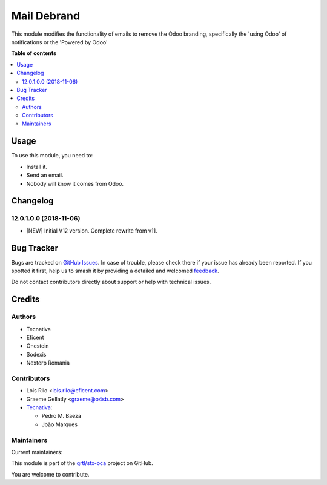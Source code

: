 ============
Mail Debrand
============

.. 
   !!!!!!!!!!!!!!!!!!!!!!!!!!!!!!!!!!!!!!!!!!!!!!!!!!!!
   !! This file is generated by oca-gen-addon-readme !!
   !! changes will be overwritten.                   !!
   !!!!!!!!!!!!!!!!!!!!!!!!!!!!!!!!!!!!!!!!!!!!!!!!!!!!
   !! source digest: sha256:82e70bcd4aba6dbc1445793f9666bee72f2cf1cc906fe8837c067daeeee22eef
   !!!!!!!!!!!!!!!!!!!!!!!!!!!!!!!!!!!!!!!!!!!!!!!!!!!!

.. |badge1| image:: https://img.shields.io/badge/maturity-Production%2FStable-green.png
    :target: https://odoo-community.org/page/development-status
    :alt: Production/Stable
.. |badge2| image:: https://img.shields.io/badge/licence-AGPL--3-blue.png
    :target: http://www.gnu.org/licenses/agpl-3.0-standalone.html
    :alt: License: AGPL-3
.. |badge3| image:: https://img.shields.io/badge/github-qrtl%2Fstx--oca-lightgray.png?logo=github
    :target: https://github.com/qrtl/stx-oca/tree/15.0/mail_debrand
    :alt: qrtl/stx-oca

|badge1| |badge2| |badge3|

This module modifies the functionality of emails to remove the Odoo branding,
specifically the 'using Odoo' of notifications or the 'Powered by Odoo'

**Table of contents**

.. contents::
   :local:

Usage
=====

To use this module, you need to:

* Install it.
* Send an email.
* Nobody will know it comes from Odoo.

Changelog
=========

12.0.1.0.0 (2018-11-06)
~~~~~~~~~~~~~~~~~~~~~~~

* [NEW] Initial V12 version. Complete rewrite from v11.

Bug Tracker
===========

Bugs are tracked on `GitHub Issues <https://github.com/qrtl/stx-oca/issues>`_.
In case of trouble, please check there if your issue has already been reported.
If you spotted it first, help us to smash it by providing a detailed and welcomed
`feedback <https://github.com/qrtl/stx-oca/issues/new?body=module:%20mail_debrand%0Aversion:%2015.0%0A%0A**Steps%20to%20reproduce**%0A-%20...%0A%0A**Current%20behavior**%0A%0A**Expected%20behavior**>`_.

Do not contact contributors directly about support or help with technical issues.

Credits
=======

Authors
~~~~~~~

* Tecnativa
* Eficent
* Onestein
* Sodexis
* Nexterp Romania

Contributors
~~~~~~~~~~~~

* Lois Rilo <lois.rilo@eficent.com>
* Graeme Gellatly <graeme@o4sb.com>
* `Tecnativa <https://www.tecnativa.com>`__:

  * Pedro M. Baeza
  * João Marques

Maintainers
~~~~~~~~~~~

.. |maintainer-pedrobaeza| image:: https://github.com/pedrobaeza.png?size=40px
    :target: https://github.com/pedrobaeza
    :alt: pedrobaeza
.. |maintainer-joao-p-marques| image:: https://github.com/joao-p-marques.png?size=40px
    :target: https://github.com/joao-p-marques
    :alt: joao-p-marques

Current maintainers:

|maintainer-pedrobaeza| |maintainer-joao-p-marques| 

This module is part of the `qrtl/stx-oca <https://github.com/qrtl/stx-oca/tree/15.0/mail_debrand>`_ project on GitHub.

You are welcome to contribute.
